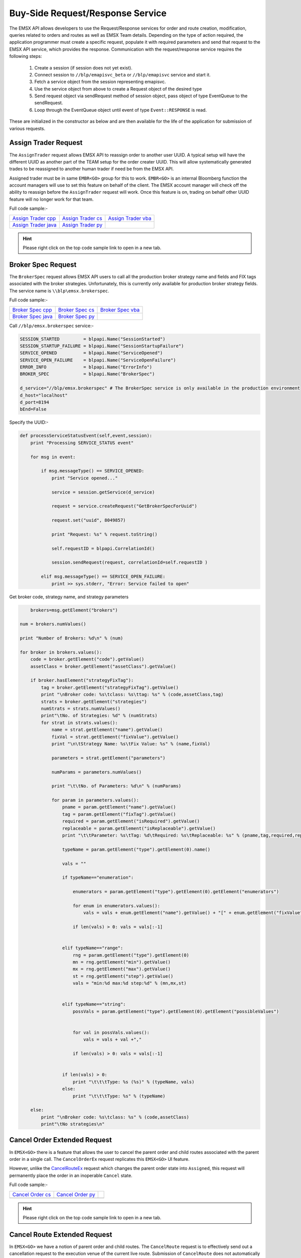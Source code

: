 #################################
Buy-Side Request/Response Service
#################################
The EMSX API allows developers to use the Request/Response services for order and route creation, modification, 
queries related to orders and routes as well as EMSX Team details. Depending on the type of action required, the 
application programmer must create a specific request, populate it with required parameters and send that request to 
the EMSX API service, which provides the response. Communication with the request/response service requires the 
following steps:

	#. Create a session (if session does not yet exist).

	#. Connect session to ``//blp/emapisvc_beta`` or ``//blp/emapisvc`` service and start it.
	
	#. Fetch a service object from the session representing emapisvc.
	
	#.  Use the service object from above to create a Request object of the desired type
	
	#. Send request object via sendRequest method of session object, pass object of type EventQueue to the sendRequest.
	
	#. Loop through the EventQueue object until event of type ``Event::RESPONSE`` is read.

These are initialized in the constructor as below and are then available for the life of the application for submission of various requests. 


Assign Trader Request
=====================
The ``AssignTrader`` request allows EMSX API to reassign order to another user UUID. A typical setup will have the different UUID as another part of the TEAM setup for the order creater UUID. This will allow systematically generated trades to be reassigned to another human trader if need be from the EMSX API.

Assigned trader must be in same ``EMBR<GO>`` group for this to work. ``EMBR<GO>`` is an internal Bloomberg function the account managers will use to set this feature on behalf of the client. The EMSX account manager will check off the ability to reassign before the ``AssignTrader`` request will work. Once this feature is on, trading on behalf other UUID feature will no longer work for that team.


Full code sample:-

====================== =================== ====================
`Assign Trader cpp`_   `Assign Trader cs`_ `Assign Trader vba`_	
---------------------- ------------------- --------------------
`Assign Trader java`_  `Assign Trader py`_
====================== =================== ====================

.. _Assign Trader cpp: https://github.com/tkim/emsx_api_repository/blob/master/EMSXFullSet_C%2B%2B/AssignTrader.cpp

.. _Assign Trader cs: https://github.com/tkim/emsx_api_repository/blob/master/EMSXFullSet_C%23/AssignTrader.cs

.. _Assign Trader java: https://github.com/tkim/emsx_api_repository/blob/master/EMSXFullSet_Java/AssignTrader.java

.. _Assign Trader py: https://github.com/tkim/emsx_api_repository/blob/master/EMSXFullSet_Python/AssignTrader.py

.. _Assign Trader vba: https://github.com/tkim/emsx_api_repository/blob/master/EMSXFullSet_VBA/AssignTrader.cls


.. hint:: 

	Please right click on the top code sample link to open in a new tab.


.. code-block:: python
   :linenos:          

    def processServiceStatusEvent(self,event,session):
        print "Processing SERVICE_STATUS event"
        
        for msg in event:
            
            if msg.messageType() == SERVICE_OPENED:
                print "Service opened..."

                service = session.getService(d_service)
    
                request = service.createRequest("AssignTrader")
                
                request.append("EMSX_SEQUENCE", 3744303)
                request.append("EMSX_SEQUENCE", 3744341)

                request.set("EMSX_ASSIGNEE_TRADER_UUID", 12109783)
            
                print "Request: %s" % request.toString()
                    
                self.requestID = blpapi.CorrelationId()
                
                session.sendRequest(request, correlationId=self.requestID )
                            
            elif msg.messageType() == SERVICE_OPEN_FAILURE:
                print >> sys.stderr, "Error: Service failed to open"        


Broker Spec Request
=====================
The ``BrokerSpec`` request allows EMSX API users to call all the production broker strategy name and fields and FIX tags 
associated with the broker strategies. Unfortunately, this is currently only available for production broker strategy 
fields. The service name is ``\\blp\emsx.brokerspec``.


Full code sample:-

==================== ================= ==================
`Broker Spec cpp`_   `Broker Spec cs`_ `Broker Spec vba`_ 
-------------------- ----------------- ------------------
`Broker Spec java`_  `Broker Spec py`_
==================== ================= ==================

.. _Broker Spec cpp: https://github.com/tkim/emsx_api_repository/blob/master/EMSXFullSet_C%2B%2B/BrokerSpec.cpp

.. _Broker Spec cs: https://github.com/tkim/emsx_api_repository/blob/master/EMSXFullSet_C%23/BrokerSpec.cs

.. _Broker Spec java: https://github.com/tkim/emsx_api_repository/blob/master/EMSXFullSet_Java/AssignTrader.java

.. _Broker Spec py: https://github.com/tkim/emsx_api_repository/blob/master/EMSXFullSet_Python/BrokerSpec.py

.. _Broker Spec vba: https://github.com/tkim/emsx_api_repository/blob/master/EMSXFullSet_VBA/BrokerSpec.cls


Call ``//blp/emsx.brokerspec`` service:-


.. code-block:: python
  
        
    SESSION_STARTED         = blpapi.Name("SessionStarted")
    SESSION_STARTUP_FAILURE = blpapi.Name("SessionStartupFailure")
    SERVICE_OPENED          = blpapi.Name("ServiceOpened")
    SERVICE_OPEN_FAILURE    = blpapi.Name("ServiceOpenFailure")
    ERROR_INFO              = blpapi.Name("ErrorInfo")
    BROKER_SPEC             = blpapi.Name("BrokerSpec")

    d_service="//blp/emsx.brokerspec" # The BrokerSpec service is only available in the production environment
    d_host="localhost"
    d_port=8194
    bEnd=False


Specify the UUID:-


.. code-block:: python

    
    def processServiceStatusEvent(self,event,session):
        print "Processing SERVICE_STATUS event"
        
        for msg in event:
            
            if msg.messageType() == SERVICE_OPENED:
                print "Service opened..."

                service = session.getService(d_service)
    
                request = service.createRequest("GetBrokerSpecForUuid")

                request.set("uuid", 8049857)

                print "Request: %s" % request.toString()
                    
                self.requestID = blpapi.CorrelationId()
                
                session.sendRequest(request, correlationId=self.requestID )
                            
            elif msg.messageType() == SERVICE_OPEN_FAILURE:
                print >> sys.stderr, "Error: Service failed to open"        


Get broker code, strategy name, and strategy parameters


.. code-block:: python

                        brokers=msg.getElement("brokers")
                    
                    num = brokers.numValues()
                    
                    print "Number of Brokers: %d\n" % (num)
                    
                    for broker in brokers.values():
                        code = broker.getElement("code").getValue()
                        assetClass = broker.getElement("assetClass").getValue()
                        
                        if broker.hasElement("strategyFixTag"):
                            tag = broker.getElement("strategyFixTag").getValue()
                            print "\nBroker code: %s\tclass: %s\ttag: %s" % (code,assetClass,tag)
                            strats = broker.getElement("strategies")
                            numStrats = strats.numValues()
                            print"\tNo. of Strategies: %d" % (numStrats)
                            for strat in strats.values():
                                name = strat.getElement("name").getValue()
                                fixVal = strat.getElement("fixValue").getValue()
                                print "\n\tStrategy Name: %s\tFix Value: %s" % (name,fixVal)
                                
                                parameters = strat.getElement("parameters")
                                
                                numParams = parameters.numValues()
                                
                                print "\t\tNo. of Parameters: %d\n" % (numParams)
                                
                                for param in parameters.values():
                                    pname = param.getElement("name").getValue()
                                    tag = param.getElement("fixTag").getValue()
                                    required = param.getElement("isRequired").getValue()
                                    replaceable = param.getElement("isReplaceable").getValue()
                                    print "\t\tParameter: %s\tTag: %d\tRequired: %s\tReplaceable: %s" % (pname,tag,required,replaceable)
                                    
                                    typeName = param.getElement("type").getElement(0).name()
                                    
                                    vals = ""
                                    
                                    if typeName=="enumeration":
                                        
                                        enumerators = param.getElement("type").getElement(0).getElement("enumerators")
                                        
                                        for enum in enumerators.values():
                                            vals = vals + enum.getElement("name").getValue() + "[" + enum.getElement("fixValue").getValue() + "],"

                                        if len(vals) > 0: vals = vals[:-1]
                                        
                                    
                                    elif typeName=="range":
                                        rng = param.getElement("type").getElement(0)
                                        mn = rng.getElement("min").getValue()
                                        mx = rng.getElement("max").getValue()
                                        st = rng.getElement("step").getValue()
                                        vals = "min:%d max:%d step:%d" % (mn,mx,st)
                                        
                                        
                                    elif typeName=="string":
                                        possVals = param.getElement("type").getElement(0).getElement("possibleValues")
                                        
                                        
                                        for val in possVals.values():
                                            vals = vals + val +","
                                            
                                        if len(vals) > 0: vals = vals[:-1]
                                        
                                    
                                    if len(vals) > 0:
                                        print "\t\t\tType: %s (%s)" % (typeName, vals)           
                                    else:
                                        print "\t\t\tType: %s" % (typeName)           

                        else:
                            print "\nBroker code: %s\tclass: %s" % (code,assetClass)
                            print"\tNo strategies\n"




Cancel Order Extended Request
=============================
In ``EMSX<GO>`` there is a feature that allows the user to cancel the parent order and child routes associated with the parent order in a single call. The ``CancelOrderEx`` request replicates this ``EMSX<GO>`` UI feature.

However, unlike the `CancelRouteEx`_ request which changes the parent order state into ``Assigned``, this request will permanently place the order in an inoperable  ``Cancel`` state. 

Full code sample:-

===================== =================== ===================
`Cancel Order cs`_    `Cancel Order py`_	
--------------------- ------------------- -------------------

===================== =================== ===================

.. _Cancel Order cs: https://github.com/tkim/emsx_api_repository/blob/master/EMSXFullSet_C%23/CancelOrder.cs

.. _Cancel Order py: https://github.com/tkim/emsx_api_repository/blob/master/EMSXFullSet_Python/CancelOrderEx.py

.. _CancelRouteEx: https://emsx-api-doc.readthedocs.io/en/latest/programmable/requestResponse.html#cancel-route-extended-request

.. hint:: 

	Please right click on the top code sample link to open in a new tab.


Cancel Route Extended Request
==============================
In ``EMSX<GO>`` we have a notion of parent order and child routes. The ``CancelRoute`` request is to effectively send out 
a cancellation request to the execution venue of the current live route. Submission of ``CancelRoute`` does not 
automatically cancel the outstanding route. This action needs to be acknowledged and performed by the execution venue 
of the route.


Full code sample:-

===================== =================== ===================
`Cancel Route cpp`_   `Cancel Route cs`_  `Cancel Route vba`_	
--------------------- ------------------- -------------------
`Cancel Route java`_  `Cancel Route py`_
===================== =================== ===================

.. _Cancel Route cpp: https://github.com/tkim/emsx_api_repository/blob/master/EMSXFullSet_C%2B%2B/CancelRoute.cpp

.. _Cancel Route cs: https://github.com/tkim/emsx_api_repository/blob/master/EMSXFullSet_C%23/CancelRoute.cs

.. _Cancel Route java: https://github.com/tkim/emsx_api_repository/blob/master/EMSXFullSet_Java/CancelRoute.java

.. _Cancel Route py: https://github.com/tkim/emsx_api_repository/blob/master/EMSXFullSet_Python/CancelRoute.py

.. _Cancel Route vba: https://github.com/tkim/emsx_api_repository/blob/master/EMSXFullSet_VBA/CancelRoute.cls


.. hint:: 

	Please right click on the top code sample link to open in a new tab.


.. code-block:: python
   :linenos:

    def processServiceStatusEvent(self,event,session):
        print "Processing SERVICE_STATUS event"
        
        for msg in event:
            
            if msg.messageType() == SERVICE_OPENED:
                print "Service opened..."

                service = session.getService(d_service)
    
                request = service.createRequest("CancelRoute")

                #request.set("EMSX_REQUEST_SEQ", 1)
                #request.set("EMSX_TRADER_UUID", 1234567)        # UUID of trader who owns the order

                routes = request.getElement("ROUTES")
    
                route = routes.appendElement()
                route.getElement("EMSX_SEQUENCE").setValue(3744354)
                route.getElement("EMSX_ROUTE_ID").setValue(1)
            
                print "Request: %s" % request.toString()
                    
                self.requestID = blpapi.CorrelationId()
                
                session.sendRequest(request, correlationId=self.requestID )
                            
            elif msg.messageType() == SERVICE_OPEN_FAILURE:
                print >> sys.stderr, "Error: Service failed to open"        
	                	 


Create Basket Request
=====================
Creating a basket requires the user to create a request from the service object of type ``CreateBasket`` and fill in the required fields before submitting the request.

The ``CreateBasket`` request creates a basket with the list of securities. This maintains a list or a basket from a portfolio perspective.

Currently, in EMSX API this is a two-step process.

The first step is for the user to use ``CreateOrder`` request to create the orders and capture the ``EMSX_SEQUENCE`` from the response message. 

The second step is to include the ``EMSX_SEQUENCE`` number inside an array to add the orders into a basket and use the ``EMSX_BASKET_NAME`` element in the ``CreateBasket`` request to specify the name of the basket. 


Full code sample:-

===================== =================== ====================
`Create Basket cpp`_  `Create Basket cs`_ `Create Basket vba`_   
--------------------- ------------------- --------------------
`Create Basket java`_ `Create Basket py`_
===================== =================== ====================


.. _Create Basket cpp: https://github.com/tkim/emsx_api_repository/blob/master/EMSXFullSet_C%2B%2B/CreateBasket.cpp

.. _Create Basket cs: https://github.com/tkim/emsx_api_repository/blob/master/EMSXFullSet_C%23/CreateBasket.cs

.. _Create Basket vba: https://github.com/tkim/emsx_api_repository/blob/master/EMSXFullSet_VBA/CreateBasket.cls

.. _Create Basket java: https://github.com/tkim/emsx_api_repository/blob/master/EMSXFullSet_Java/CreateBasket.java

.. _Create Basket py: https://github.com/tkim/emsx_api_repository/blob/master/EMSXFullSet_Python/CreateBasket.py


.. hint:: 

    Please right click on the top code sample link to open in a new tab.

.. code-block:: python
   :linenos:

     def processServiceStatusEvent(self,event,session):
        print("Processing SERVICE_STATUS event")
        
        for msg in event:
            
            if msg.messageType() == SERVICE_OPENED:
                print("Service opened...")

                service = session.getService(d_service)
    
                request = service.createRequest("CreateBasket")

                # define the basket name
                request.set("EMSX_BASKET_NAME", "TestBasket")

                # add any number of orders
                request.append("EMSX_SEQUENCE", 4313227)
                request.append("EMSX_SEQUENCE", 4313228)
                #request.append("EMSX_SEQUENCE", 4313184)

                print("Request: %s" % request.toString())
                    
                self.requestID = blpapi.CorrelationId()
                
                session.sendRequest(request, correlationId=self.requestID )
                    
            elif msg.messageType() == SERVICE_OPEN_FAILURE:
                print("Error: Service failed to open")
                     




Create Order Request
====================
Creating an order requires the user to create a request from the service object of type ``CreateOrder`` and fill in the required fields before submitting the request. 

If the handling instruction is for DMA access or any other non-standard handling instructions, EMSX API will not allow users to stage the order from the EMSX API unless the broker enables the broker code for EMSX API.  This is also true for custom Time in Force fields. Any non-standard TIF will also be restricted from staging unless the broker enables the broker code for EMSX API.


Full code sample:-

===================== =================== ===================
`Create Order cpp`_   `Create Order cs`_  `Create Order vba`_	
--------------------- ------------------- -------------------
`Create Order java`_  `Create Order py`_
===================== =================== ===================

.. _Create Order cpp: https://github.com/tkim/emsx_api_repository/blob/master/EMSXFullSet_C%2B%2B/CreateOrder.cpp

.. _Create Order cs: https://github.com/tkim/emsx_api_repository/blob/master/EMSXFullSet_C%23/CreateOrder.cs

.. _Create Order java: https://github.com/tkim/emsx_api_repository/blob/master/EMSXFullSet_Java/CreateOrder.java

.. _Create Order py: https://github.com/tkim/emsx_api_repository/blob/master/EMSXFullSet_Python/CreateOrder.py

.. _Create Order vba: https://github.com/tkim/emsx_api_repository/blob/master/EMSXFullSet_VBA/CreateOrder.cls


.. hint:: 

	Please right click on the top code sample link to open in a new tab.


.. code-block:: python
   :linenos:

	                
    def processServiceStatusEvent(self,event,session):
        print "Processing SERVICE_STATUS event"
        
        for msg in event:
            
            if msg.messageType() == SERVICE_OPENED:
                print "Service opened..."

                service = session.getService(d_service)
    
                request = service.createRequest("CreateOrder")

                # The fields below are mandatory
                request.set("EMSX_TICKER", "IBM US Equity")
                request.set("EMSX_AMOUNT", 1000)
                request.set("EMSX_ORDER_TYPE", "MKT")
                request.set("EMSX_TIF", "DAY")
                request.set("EMSX_HAND_INSTRUCTION", "ANY")
                request.set("EMSX_SIDE", "BUY")

                # The fields below are optional
                #request.set("EMSX_ACCOUNT","TestAccount")
                #request.set("EMSX_BASKET_NAME", "HedgingBasket")
                #request.set("EMSX_BROKER", "BMTB")
                #request.set("EMSX_CFD_FLAG", "1")
                #request.set("EMSX_CLEARING_ACCOUNT", "ClrAccName")
                #request.set("EMSX_CLEARING_FIRM", "FirmName")
                #request.set("EMSX_CUSTOM_NOTE1", "Note1")
                #request.set("EMSX_CUSTOM_NOTE2", "Note2")
                #request.set("EMSX_CUSTOM_NOTE3", "Note3")
                #request.set("EMSX_CUSTOM_NOTE4", "Note4")
                #request.set("EMSX_CUSTOM_NOTE5", "Note5")
                #request.set("EMSX_EXCHANGE_DESTINATION", "ExchDest")
                #request.set("EMSX_EXEC_INSTRUCTIONS", "AnyInst")
                #request.set("EMSX_GET_WARNINGS", "0")
                #request.set("EMSX_GTD_DATE", "20170105")
                #request.set("EMSX_INVESTOR_ID", "InvID")
                #request.set("EMSX_LIMIT_PRICE", 123.45)
                #request.set("EMSX_LOCATE_BROKER", "BMTB")
                #request.set("EMSX_LOCATE_ID", "SomeID")
                #request.set("EMSX_LOCATE_REQ", "Y")
                #request.set("EMSX_NOTES", "Some notes")
                #request.set("EMSX_ODD_LOT", "0")
                #request.set("EMSX_ORDER_ORIGIN", "")
                #request.set("EMSX_ORDER_REF_ID", "UniqueID")
                #request.set("EMSX_P_A", "P")
                #request.set("EMSX_RELEASE_TIME", 1259)
                #request.set("EMSX_REQUEST_SEQ", 1001)
                #request.set("EMSX_SETTLE_CURRENCY", "USD")
                #request.set("EMSX_SETTLE_DATE", 20170106)
                #request.set("EMSX_SETTLE_TYPE", "T+2")
                #request.set("EMSX_STOP_PRICE", 123.5)

                print "Request: %s" % request.toString()
                
            self.requestID = blpapi.CorrelationId()
            
            session.sendRequest(request, correlationId=self.requestID )
                        
        elif msg.messageType() == SERVICE_OPEN_FAILURE:
            print >> sys.stderr, "Error: Service failed to open" 


Create Order and Route Extended Request
=======================================
The ``CreateOrderAndRouteEx`` request can be used for both strategy and non-strategy broker destinations.  Creating 
an order and routing with strategy requires the user to create a request from the service object of type ``
CreateOrderAndRouteEx`` and fill in the required fields before submitting the request. 


.. note:: 

	The user will first need to use various ``Get___`` requests to obtain all the necessary information to use the broker strategies the user is enabled for, returned in response. Subsequently, the user can then request ``GetBrokerStrategiesWithAssetClass`` to get all the broker strategies user is enabled for that particular broker code and asset class. 

    Lastly, ``GetBrokerStrategyInfoWithAssetClass`` will get all the fields for the provided broker strategy in the particular order in which they need to be submitted in ``CreateOrderAndRouteEx`` and ``RouteEx`` requests.


Full code sample:-

======================================= ===================================== ======================================
`Create Order And Route Extended cpp`_  `Create Order And Route Extended cs`_ `Create Order And Route Extended vba`_	
--------------------------------------- ------------------------------------- --------------------------------------
`Create Order And Route Extended java`_ `Create Order And Route Extended py`_
======================================= ===================================== ======================================

.. _Create Order And Route Extended cpp: https://github.com/tkim/emsx_api_repository/blob/master/EMSXFullSet_C%2B%2B/CreateOrderAndRouteEx.cpp

.. _Create Order And Route Extended cs: https://github.com/tkim/emsx_api_repository/blob/master/EMSXFullSet_C%23/CreateOrderAndRouteEx.cs

.. _Create Order And Route Extended java: https://github.com/tkim/emsx_api_repository/blob/master/EMSXFullSet_Java/CreateOrderAndRouteEx.java

.. _Create Order And Route Extended py: https://github.com/tkim/emsx_api_repository/blob/master/EMSXFullSet_Python/CreateOrderAndRouteEx.py

.. _Create Order And Route Extended vba: https://github.com/tkim/emsx_api_repository/blob/master/EMSXFullSet_VBA/CreateOrderAndRouteEx.cls


.. hint:: 

	Please right click on the top code sample link to open in a new tab.


.. code-block:: python
   :linenos:                

	    def processServiceStatusEvent(self,event,session):
	        print "Processing SERVICE_STATUS event"
	        
	        for msg in event:
	            
	            if msg.messageType() == SERVICE_OPENED:
	                print "Service opened..."

	                service = session.getService(d_service)
	    
	                request = service.createRequest("CreateOrderAndRouteEx")

	                # The fields below are mandatory
	                request.set("EMSX_TICKER", "IBM US Equity")
	                request.set("EMSX_AMOUNT", 1000)
	                request.set("EMSX_ORDER_TYPE", "MKT")
	                request.set("EMSX_TIF", "DAY")
	                request.set("EMSX_HAND_INSTRUCTION", "ANY")
	                request.set("EMSX_SIDE", "BUY")
	                request.set("EMSX_BROKER", "BB")
	                
	                # The fields below are optional
	                #request.set("EMSX_ACCOUNT","TestAccount")       


Create Order And Route Manually Request
=======================================
The ``CreateOrderAndRouteManually`` request is generally used for phone orders where the placement is external to EMSX API. This request creates an order and notifies EMSX<GO> that this order is routed to the execution venue.


Full code sample:-

======================================= ===================================== ======================================
`Create Order And Route Manually cpp`_  `Create Order And Route Manually cs`_ `Create Order And Route Manually vba`_	
--------------------------------------- ------------------------------------- --------------------------------------
`Create Order And Route Manually java`_ `Create Order And Route Manually py`_
======================================= ===================================== ======================================


.. _Create Order And Route Manually cpp: https://github.com/tkim/emsx_api_repository/blob/master/EMSXFullSet_C%2B%2B/CreateOrderAndRouteManually.cpp

.. _Create Order And Route Manually cs: https://github.com/tkim/emsx_api_repository/blob/master/EMSXFullSet_C%23/CreateOrderAndRouteManually.cs

.. _Create Order And Route Manually java: https://github.com/tkim/emsx_api_repository/blob/master/EMSXFullSet_Java/CreateOrderAndRouteManually.java

.. _Create Order And Route Manually py: https://github.com/tkim/emsx_api_repository/blob/master/EMSXFullSet_Python/CreateOrderAndRouteManually.py

.. _Create Order And Route Manually vba: https://github.com/tkim/emsx_api_repository/blob/master/EMSXFullSet_VBA/CreateOrderAndRouteManually.cls


.. hint:: 

	Please right click on the top code sample link to open in a new tab.


.. code-block:: python
   :linenos: 

    def processServiceStatusEvent(self,event,session):
        print "Processing SERVICE_STATUS event"
        
        for msg in event:
            
            if msg.messageType() == SERVICE_OPENED:
                print "Service opened..."

                service = session.getService(d_service)
    
                request = service.createRequest("CreateOrderAndRouteManually")

                # The fields below are mandatory
                request.set("EMSX_TICKER", "IBM US Equity")
                request.set("EMSX_AMOUNT", 1000)
                request.set("EMSX_ORDER_TYPE", "MKT")
                request.set("EMSX_TIF", "DAY")
                request.set("EMSX_HAND_INSTRUCTION", "ANY")
                request.set("EMSX_SIDE", "BUY")
                request.set("EMSX_BROKER", "BB")
            
                # The fields below are optional
                #request.set("EMSX_ACCOUNT","TestAccount")
                #request.set("EMSX_CFD_FLAG", "1")
                #request.set("EMSX_CLEARING_ACCOUNT", "ClrAccName")
                #request.set("EMSX_CLEARING_FIRM", "FirmName")
                #request.set("EMSX_EXCHANGE_DESTINATION", "ExchDest")
                #request.set("EMSX_EXEC_INSTRUCTIONS", "AnyInst")
                #request.set("EMSX_GET_WARNINGS", "0")
                #request.set("EMSX_GTD_DATE", "20170105")
                #request.set("EMSX_INVESTOR_ID", "InvID")
                #request.set("EMSX_LIMIT_PRICE", 123.45)
                #request.set("EMSX_LOCATE_BROKER", "BMTB")
                #request.set("EMSX_LOCATE_ID", "SomeID")
                #request.set("EMSX_LOCATE_REQ", "Y")
                #request.set("EMSX_NOTES", "Some notes")
                #request.set("EMSX_ODD_LOT", "0")
                #request.set("EMSX_ORDER_ORIGIN", "")
                #request.set("EMSX_ORDER_REF_ID", "UniqueID")
                #request.set("EMSX_P_A", "P")
                #request.set("EMSX_RELEASE_TIME", 1259)
                #request.set("EMSX_REQUEST_SEQ", 1001)
                #request.set("EMSX_SETTLE_DATE", 20170106)
                #request.set("EMSX_STOP_PRICE", 123.5)

                print "Request: %s" % request.toString()
                    
                self.requestID = blpapi.CorrelationId()
                
                session.sendRequest(request, correlationId=self.requestID )
                            
            elif msg.messageType() == SERVICE_OPEN_FAILURE:
                print >> sys.stderr, "Error: Service failed to open"        


Delete Order Request
====================
The ``DeleteOrder`` request deletes an existing order in EMSX<GO>. This is not the same action as canceling the parent order. In fact, EMSX API does not expose Cancel Order status as in EMSX<GO>. 

The primary reason behind this is because the cancel rrder in EMSX<GO> really just puts an order in an inoperable state and doesn't really serve any meaningful function.


Full code sample:-

==================== =================== ===================
`Delete Order cpp`_  `Delete Order cs`_  `Delete Order vba`_	
-------------------- ------------------- -------------------
`Delete Order java`_ `Delete Order py`_
==================== =================== ===================


.. _Delete Order cpp: https://github.com/tkim/emsx_api_repository/blob/master/EMSXFullSet_C%2B%2B/DeleteOrder.cpp

.. _Delete Order cs: https://github.com/tkim/emsx_api_repository/blob/master/EMSXFullSet_C%23/DeleteOrder.cs

.. _Delete Order java: https://github.com/tkim/emsx_api_repository/blob/master/EMSXFullSet_Java/DeleteOrder.java

.. _Delete Order py: https://github.com/tkim/emsx_api_repository/blob/master/EMSXFullSet_Python/DeleteOrder.py

.. _Delete Order vba: https://github.com/tkim/emsx_api_repository/blob/master/EMSXFullSet_VBA/DeleteOrder.cls


.. hint:: 

	Please right click on the top code sample link to open in a new tab.


.. code-block:: python	                
   :linenos:


    def processServiceStatusEvent(self,event,session):
        print "Processing SERVICE_STATUS event"
        
        for msg in event:
            
            if msg.messageType() == SERVICE_OPENED:
                print "Service opened..."

                service = session.getService(d_service)
    
                request = service.createRequest("DeleteOrder")

                #request.set("EMSX_REQUEST_SEQ", 1)
                
                request.getElement("EMSX_SEQUENCE").appendValue(3744363)
                request.getElement("EMSX_SEQUENCE").appendValue(3744364)

            
                print "Request: %s" % request.toString()
                    
                self.requestID = blpapi.CorrelationId()
                
                session.sendRequest(request, correlationId=self.requestID )
                            
            elif msg.messageType() == SERVICE_OPEN_FAILURE:
                print >> sys.stderr, "Error: Service failed to open"        
                  

Get All Field Metadata Request
==============================
The ``GetAllFiedlMetaData`` request provides all field metadata in a response message.


Full code sample:-

=============================== ============================= ==============================
`Get All Field Meta Data cpp`_ 	`Get All Field Meta Data cs`_ `Get All Field Meta Data vba`_	
------------------------------- ----------------------------- ------------------------------
`Get All Field Meta Data java`_ `Get All Field Meta Data py`_
=============================== ============================= ==============================

.. _Get All Field Meta Data cpp: https://github.com/tkim/emsx_api_repository/blob/master/EMSXFullSet_C%2B%2B/GetAllFieldMetaData.cpp

.. _Get All Field Meta Data cs: https://github.com/tkim/emsx_api_repository/blob/master/EMSXFullSet_C%23/GetAllFieldMetaData.cs

.. _Get All Field Meta Data java: https://github.com/tkim/emsx_api_repository/blob/master/EMSXFullSet_Java/GetAllFieldMetaData.java

.. _Get All Field Meta Data py: https://github.com/tkim/emsx_api_repository/blob/master/EMSXFullSet_Python/GetAllFieldMetaData.py

.. _Get All Field Meta Data vba: https://github.com/tkim/emsx_api_repository/blob/master/EMSXFullSet_VBA/GetAllFieldMetaData.cls


.. hint:: 

	Please right click on the top code sample link to open in a new tab.


.. code-block:: python


    def processServiceStatusEvent(self,event,session):
        print "Processing SERVICE_STATUS event"
        
        for msg in event:
            
            if msg.messageType() == SERVICE_OPENED:
                print "Service opened..."

                service = session.getService(d_service)
    
                request = service.createRequest("GetAllFieldMetaData")

                #request.set("EMSX_REQUEST_SEQ", 1)
            
                print "Request: %s" % request.toString()
                    
                self.requestID = blpapi.CorrelationId()
                
                session.sendRequest(request, correlationId=self.requestID )
                            
            elif msg.messageType() == SERVICE_OPEN_FAILURE:
                print >> sys.stderr, "Error: Service failed to open"        


Process response messages:-


.. code-block:: python


    def processResponseEvent(self, event):
        print "Processing RESPONSE event"
        
        for msg in event:
            
            print "MESSAGE: %s" % msg.toString()
            print "CORRELATION ID: %d" % msg.correlationIds()[0].value()


            if msg.correlationIds()[0].value() == self.requestID.value():
                print "MESSAGE TYPE: %s" % msg.messageType()
                
                if msg.messageType() == ERROR_INFO:
                    errorCode = msg.getElementAsInteger("ERROR_CODE")
                    errorMessage = msg.getElementAsString("ERROR_MESSAGE")
                    print "ERROR CODE: %d\tERROR MESSAGE: %s" % (errorCode,errorMessage)
                elif msg.messageType() == GET_ALL_FIELD_METADATA:

                    md = msg.getElement("MetaData")
                    
                    for e in md.values():
                        
                        emsx_field_name = e.getElementAsString("EMSX_FIELD_NAME")
                        emsx_disp_name = e.getElementAsString("EMSX_DISP_NAME")
                        emsx_type = e.getElementAsString("EMSX_TYPE")
                        emsx_level = e.getElementAsInteger("EMSX_LEVEL")
                        emsx_len = e.getElementAsInteger("EMSX_LEN")
                        
                        print "MetaData: %s,%s,%s,%d,%d" % (emsx_field_name, emsx_disp_name, emsx_type, emsx_level, emsx_len)

                global bEnd
                bEnd = True
                
    def processMiscEvents(self, event):
        
        print "Processing " + event.eventType() + " event"
        
        for msg in event:

            print "MESSAGE: %s" % (msg.tostring())


Get Broker Strategies with Asset Class Request
==============================================
The ``GetBrokerStrategiesWithAssetClass`` request provides all broker strategy fields with asset class data in a response message.


Full code sample:-

============================================== ============================================= =============================================
`Get Broker Strategies With Asset Class cpp`_ 	`Get Broker Strategies With Asset Class cs`_ `Get Broker Strategies With Asset Class vba`_	
---------------------------------------------- --------------------------------------------- ---------------------------------------------
`Get Broker Strategies With Asset Class java`_ 	`Get Broker Strategies With Asset Class py`_
============================================== ============================================= =============================================

.. _Get Broker Strategies With Asset Class cpp: https://github.com/tkim/emsx_api_repository/blob/master/EMSXFullSet_C%2B%2B/GetBrokerStrategiesWithAssetClass.cpp

.. _Get Broker Strategies With Asset Class cs: https://github.com/tkim/emsx_api_repository/blob/master/EMSXFullSet_C%23/GetBrokerStrategiesWithAssetClass.cs

.. _Get Broker Strategies With Asset Class java: https://github.com/tkim/emsx_api_repository/blob/master/EMSXFullSet_Java/GetBrokerStrategiesWithAssetClass.java

.. _Get Broker Strategies With Asset Class py: https://github.com/tkim/emsx_api_repository/blob/master/EMSXFullSet_Python/GetBrokerStrategiesWithAssetClass.py

.. _Get Broker Strategies With Asset Class vba: https://github.com/tkim/emsx_api_repository/blob/master/EMSXFullSet_VBA/GetBrokerStrategiesWithAssetClass.cls


.. hint:: 

	Please right click on the top code sample link to open in a new tab.


.. code-block:: python
   :linenos:

    def processServiceStatusEvent(self,event,session):
        print "Processing SERVICE_STATUS event"
        
        for msg in event:
            
            if msg.messageType() == SERVICE_OPENED:
                print "Service opened..."

                service = session.getService(d_service)
    
                request = service.createRequest("GetBrokerStrategiesWithAssetClass")

                #request.set("EMSX_REQUEST_SEQ", 1)
                
                request.set("EMSX_ASSET_CLASS","EQTY")  # one of EQTY, OPT, FUT or MULTILEG_OPT
                request.set("EMSX_BROKER","BMTB")
            
                print "Request: %s" % request.toString()
                    
                self.requestID = blpapi.CorrelationId()
                
                session.sendRequest(request, correlationId=self.requestID )
                            
            elif msg.messageType() == SERVICE_OPEN_FAILURE:
                print >> sys.stderr, "Error: Service failed to open"        



Get Broker Strategy Info with Asset Class Request
=================================================
The ``GetBrokerStrategyInfoWithAssetClass`` request provides all broker strategy information fields with asset classdata in a response message.


Full code sample:-

================================================= ================================================ ================================================
`Get Broker Strategy Info With Asset Class cpp`_  `Get Broker Strategy Info With Asset Class cs`_  `Get Broker Strategy Info With Asset Class vba`_	
------------------------------------------------- ------------------------------------------------ ------------------------------------------------
`Get Broker Strategy Info With Asset Class java`_ `Get Broker Strategy Info With Asset Class py`_
================================================= ================================================ ================================================

.. _Get Broker Strategy Info With Asset Class cpp: https://github.com/tkim/emsx_api_repository/blob/master/EMSXFullSet_C%2B%2B/GetBrokerStrategyInfoWithAssetClass.cpp

.. _Get Broker Strategy Info With Asset Class cs: https://github.com/tkim/emsx_api_repository/blob/master/EMSXFullSet_C%23/GetBrokerStrategyInfoWithAssetClass.cs

.. _Get Broker Strategy Info With Asset Class java: https://github.com/tkim/emsx_api_repository/blob/master/EMSXFullSet_Java/GetBrokerStrategyInfoWithAssetClass.java

.. _Get Broker Strategy Info With Asset Class py: https://github.com/tkim/emsx_api_repository/blob/master/EMSXFullSet_Python/GetBrokerStrategyInfoWithAssetClass.py

.. _Get Broker Strategy Info With Asset Class vba: https://github.com/tkim/emsx_api_repository/blob/master/EMSXFullSet_VBA/GetBrokerStrategyInfoWithAssetClass.cls


.. hint:: 

	Please right click on the top code sample link to open in a new tab.


.. code-block:: python
   :linenos:

    def processServiceStatusEvent(self,event,session):
        print "Processing SERVICE_STATUS event"
        
        for msg in event:
            
            if msg.messageType() == SERVICE_OPENED:
                print "Service opened..."

                service = session.getService(d_service)
    
                request = service.createRequest("GetBrokerStrategyInfoWithAssetClass")

                request.set("EMSX_REQUEST_SEQ", 1)
                
                request.set("EMSX_ASSET_CLASS","EQTY")  # one of EQTY, OPT, FUT or MULTILEG_OPT
                request.set("EMSX_BROKER","BMTB")
                request.set("EMSX_STRATEGY","VWAP")
                    
                print "Request: %s" % request.toString()
                    
                self.requestID = blpapi.CorrelationId()
                
                session.sendRequest(request, correlationId=self.requestID )
                            
            elif msg.messageType() == SERVICE_OPEN_FAILURE:
                print >> sys.stderr, "Error: Service failed to open"        	    


Get Brokers with Asset Class Request
====================================
The ``GetBrokersWithAssetClass`` request provides all broker information with asset class data in a response message.


Full code sample:-

==================================== ==================================== ===================================
`Get Brokers With Asset Class cpp`_  `Get Brokers With Asset Class cs`_   `Get Brokers With Asset Class vba`_	
------------------------------------ ------------------------------------ -----------------------------------
`Get Brokers With Asset Class java`_ `Get Brokers With Asset Class py`_
==================================== ==================================== ===================================

.. _Get Brokers With Asset Class cpp: https://github.com/tkim/emsx_api_repository/blob/master/EMSXFullSet_C%2B%2B/GetBrokersWithAssetClass.cpp

.. _Get Brokers With Asset Class cs: https://github.com/tkim/emsx_api_repository/blob/master/EMSXFullSet_C%23/GetBrokersWithAssetClass.cs

.. _Get Brokers With Asset Class java: https://github.com/tkim/emsx_api_repository/blob/master/EMSXFullSet_Java/GetBrokersWithAssetClass.java

.. _Get Brokers With Asset Class py: https://github.com/tkim/emsx_api_repository/blob/master/EMSXFullSet_Python/GetBrokersWithAssetClass.py

.. _Get Brokers With Asset Class vba: https://github.com/tkim/emsx_api_repository/blob/master/EMSXFullSet_VBA/GetBrokersWithAssetClass.cls


.. hint:: 

	Please right click on the top code sample link to open in a new tab.


.. code-block:: python
   :linenos:                

    def processServiceStatusEvent(self,event,session):
        print "Processing SERVICE_STATUS event"
        
        for msg in event:
            
            if msg.messageType() == SERVICE_OPENED:
                print "Service opened..."

                service = session.getService(d_service)
                
                request = service.createRequest("GetBrokersWithAssetClass")

                #request.set("EMSX_REQUEST_SEQ", 1)
                
                request.set("EMSX_ASSET_CLASS","EQTY")  # one of EQTY, OPT, FUT or MULTILEG_OPT
                    
                print "Request: %s" % request.toString()
                    
                self.requestID = blpapi.CorrelationId()
                
                session.sendRequest(request, correlationId=self.requestID )
                            
            elif msg.messageType() == SERVICE_OPEN_FAILURE:
	                print >> sys.stderr, "Error: Service failed to open"        
	                

Get Field Metadata Request
===========================
The ``GetFieldMetaData`` request provides all field metadata in a response message.


Full code sample:-

=========================== ========================== ==========================
`Get Field Meta Data cpp`_  `Get Field Meta Data cs`_  `Get Field Meta Data vba`_	
--------------------------- -------------------------- --------------------------
`Get Field Meta Data java`_ `Get Field Meta Data py`_
=========================== ========================== ==========================

.. _Get Field Meta Data cpp: https://github.com/tkim/emsx_api_repository/blob/master/EMSXFullSet_C%2B%2B/GetFieldMetaData.cpp

.. _Get Field Meta Data cs: https://github.com/tkim/emsx_api_repository/blob/master/EMSXFullSet_C%23/GetFieldMetaData.cs

.. _Get Field Meta Data java: https://github.com/tkim/emsx_api_repository/blob/master/EMSXFullSet_Java/GetFieldMetaData.java

.. _Get Field Meta Data py: https://github.com/tkim/emsx_api_repository/blob/master/EMSXFullSet_Python/GetFieldMetaData.py

.. _Get Field Meta Data vba: https://github.com/tkim/emsx_api_repository/blob/master/EMSXFullSet_VBA/GetFieldMetaData.cls


.. hint:: 

	Please right click on the top code sample link to open in a new tab.


.. code-block:: python
   :linenos:

    def processServiceStatusEvent(self,event,session):
        print "Processing SERVICE_STATUS event"
        
        for msg in event:
            
            if msg.messageType() == SERVICE_OPENED:
                print "Service opened..."

                service = session.getService(d_service)
    
                request = service.createRequest("GetFieldMetaData")

                #request.set("EMSX_REQUEST_SEQ", 1)
                
                request.getElement("EMSX_FIELD_NAMES").appendValue("EMSX_TICKER")
                request.getElement("EMSX_FIELD_NAMES").appendValue("EMSX_P_A")

                print "Request: %s" % request.toString()
                    
                self.requestID = blpapi.CorrelationId()
                
                session.sendRequest(request, correlationId=self.requestID )
                            
            elif msg.messageType() == SERVICE_OPEN_FAILURE:
                print >> sys.stderr, "Error: Service failed to open"        


Get Teams Request
=================
The ``GetTeams`` request provides all the team details in a response message.


Full code sample:-

================= ================= =================
`Get Teams cpp`_  `Get Teams cs`_ 	`Get Teams vba`_
----------------- ----------------- -----------------
`Get Teams java`_ `Get Teams py`_
================= ================= =================

.. _Get Teams cpp: https://github.com/tkim/emsx_api_repository/blob/master/EMSXFullSet_C%2B%2B/GetTeams.cpp

.. _Get Teams cs: https://github.com/tkim/emsx_api_repository/blob/master/EMSXFullSet_C%23/GetTeams.cs

.. _Get Teams java: https://github.com/tkim/emsx_api_repository/blob/master/EMSXFullSet_Java/GetTeams.java

.. _Get Teams py: https://github.com/tkim/emsx_api_repository/blob/master/EMSXFullSet_Python/GetTeams.py

.. _Get Teams vba: https://github.com/tkim/emsx_api_repository/blob/master/EMSXFullSet_VBA/GetTeams.cls


.. hint:: 

	Please right click on the top code sample link to open in a new tab.


.. code-block:: python
   :linenos:

    def processServiceStatusEvent(self,event,session):
        print "Processing SERVICE_STATUS event"
        
        for msg in event:
            
            if msg.messageType() == SERVICE_OPENED:
                print "Service opened..."

                service = session.getService(d_service)
    
                request = service.createRequest("GetTeams")

                #request.set("EMSX_REQUEST_SEQ", 1)
                
                print "Request: %s" % request.toString()
                    
                self.requestID = blpapi.CorrelationId()
                
                session.sendRequest(request, correlationId=self.requestID )
                            
            elif msg.messageType() == SERVICE_OPEN_FAILURE:
                print >> sys.stderr, "Error: Service failed to open"        
	    

Get Trade Desks Request
=======================
The ``GetTradeDesks`` is AIM specific request and provides all the trade desk details in a response message.


Full code sample:-

===================== =================
`Get Trade Desks cs`_ 	
--------------------- -----------------
`Get Trade Desks py`_
===================== =================


.. _Get Trade Desks cs: https://github.com/tkim/emsx_api_repository/blob/master/EMSXFullSet_C%23/GetTradeDesks.cs

.. _Get Trade Desks py: https://github.com/tkim/emsx_api_repository/blob/master/EMSXFullSet_Python/GetTradeDesks.py


.. hint:: 

	Please right click on the top code sample link to open in a new tab.


.. code-block:: python
   :linenos:

    def processServiceStatusEvent(self,event,session):
        print "Processing SERVICE_STATUS event"
        
        for msg in event:
            
            if msg.messageType() == SERVICE_OPENED:
                print "Service opened..."

                service = session.getService(d_service)
    
                request = service.createRequest("GetTradeDesks")

                #request.set("EMSX_REQUEST_SEQ", 1)
                
                print "Request: %s" % request.toString()
                    
                self.requestID = blpapi.CorrelationId()
                
                session.sendRequest(request, correlationId=self.requestID )
                            
            elif msg.messageType() == SERVICE_OPEN_FAILURE:
                print >> sys.stderr, "Error: Service failed to open"   


Get Traders Request
===================

The ``GetTraders`` is AIM specific request and provides all the traders details in a response message.


Full code sample:-

================= =================
`Get Traders cs`_ 	
----------------- -----------------
`Get Traders py`_
================= =================


.. _Get Traders cs: https://github.com/tkim/emsx_api_repository/blob/master/EMSXFullSet_C%23/GetTraders.cs

.. _Get Traders py: https://github.com/tkim/emsx_api_repository/blob/master/EMSXFullSet_Python/GetTraders.py



.. hint:: 

	Please right click on the top code sample link to open in a new tab.


.. code-block:: python
   :linenos:

    def processServiceStatusEvent(self,event,session):
        print "Processing SERVICE_STATUS event"
        
        for msg in event:
            
            if msg.messageType() == SERVICE_OPENED:
                print "Service opened..."

                service = session.getService(d_service)
    
                request = service.createRequest("GetTraders")

                #request.set("EMSX_REQUEST_SEQ", 1)
                
                print "Request: %s" % request.toString()
                    
                self.requestID = blpapi.CorrelationId()
                
                session.sendRequest(request, correlationId=self.requestID )
                            
            elif msg.messageType() == SERVICE_OPEN_FAILURE:
                print >> sys.stderr, "Error: Service failed to open"   


Group Route Extended Request
============================
The ``GroupRouteEx`` request submits an entire list as a single route to a basket/program broker strategy destination.

This request should only be used if the intention is to submit an entire list or basket of securities to a single broker strategy destination. This should not be confused with maintaining a list or a basket from a portfolio perspective.

Currently, this is a three-step process in EMSX API.  

The first step is for the user will need to use ``CreateOrder`` request to create the order. Once the orders are created, the user will use ``CreateBasket`` request to create the basket or list of orders and use ``EMSX_BASKET_NAME`` element to specify the basket name. 

The next step is to submit the list using ``GroupRouteEx`` request and include the ``EMSX_SEQUENCE`` number inside the array. 


.. important::

    Please remember that the application does need to wait for confirmation of the basket creation to trigger the the ``GroupRouteEx`` request. The ``GroupRouteEx`` request is NOT independent of the basket creation for routing (placements).


Full code sample:-

============================ =========================== ===========================
`Group Route Extended cpp`_  `Group Route Extended cs`_  `Group Route Extended vba`_	
---------------------------- --------------------------- ---------------------------
`Group Route Extended java`_ `Group Route Extended py`_
============================ =========================== ===========================

.. _Group Route Extended cpp: https://github.com/tkim/emsx_api_repository/blob/master/EMSXFullSet_C%2B%2B/GroupRouteEx.cpp

.. _Group Route Extended cs: https://github.com/tkim/emsx_api_repository/blob/master/EMSXFullSet_C%23/GroupRouteEx.cs

.. _Group Route Extended java: https://github.com/tkim/emsx_api_repository/blob/master/EMSXFullSet_Java/GroupRouteEx.java

.. _Group Route Extended py: https://github.com/tkim/emsx_api_repository/blob/master/EMSXFullSet_Python/GroupRouteEx.py

.. _Group Route Extended vba: https://github.com/tkim/emsx_api_repository/blob/master/EMSXFullSet_VBA/GroupRoute.cls


.. hint:: 

	Please right click on the top code sample link to open in a new tab.


.. code-block:: python
   :linenos:

	    def processServiceStatusEvent(self,event,session):
	        print "Processing SERVICE_STATUS event"
	        
	        for msg in event:
	            
	            if msg.messageType() == SERVICE_OPENED:
	                print "Service opened..."

	                service = session.getService(d_service)
	    
	                request = service.createRequest("GroupRouteEx")

	                # Multiple order numbers can be added
	                request.append("EMSX_SEQUENCE", 3745211) 
	                request.append("EMSX_SEQUENCE", 3745212) 
	                request.append("EMSX_SEQUENCE", 3745213) 

	                # The fields below are mandatory
	                request.set("EMSX_AMOUNT_PERCENT", 100)  # Note the amount here is %age of order amount
	                request.set("EMSX_BROKER", "BMTB");
	                
	                # For GroupRoute, the below values need to be added, but are taken 
	                # from the original order when the route is created.
	                request.set("EMSX_HAND_INSTRUCTION", "ANY")
	                request.set("EMSX_ORDER_TYPE", "MKT")
	                request.set("EMSX_TICKER", "IBM US Equity")
	                request.set("EMSX_TIF", "DAY")
	            
	                # The fields below are optional
	                #request.set("EMSX_ACCOUNT","TestAccount")
	                #request.set("EMSX_BOOKNAME","BookName")
	                #request.set("EMSX_CFD_FLAG", "1")
	                #request.set("EMSX_CLEARING_ACCOUNT", "ClrAccName")
	                #request.set("EMSX_CLEARING_FIRM", "FirmName")
	                #request.set("EMSX_EXEC_INSTRUCTIONS", "AnyInst")
	                #request.set("EMSX_GET_WARNINGS", "0")
	                #request.set("EMSX_GTD_DATE", "20170105")
	                #request.set("EMSX_LIMIT_PRICE", 123.45)
	                #request.set("EMSX_LOCATE_BROKER", "BMTB")
	                #request.set("EMSX_LOCATE_ID", "SomeID")
	                #request.set("EMSX_LOCATE_REQ", "Y")
	                #request.set("EMSX_NOTES", "Some notes")
	                #request.set("EMSX_ODD_LOT", "0")
	                #request.set("EMSX_P_A", "P")
	                #request.set("EMSX_RELEASE_TIME", 1259)
	                #request.set("EMSX_REQUEST_SEQ", 1001)
	                #request.set("EMSX_STOP_PRICE", 123.5)
	                #request.set("EMSX_TRADER_UUID", 1234567)
	                
	                # Set the Request Type if this is for multi-leg orders
	                # only valid for options
	                '''
	                requestType = request.getElement("EMSX_REQUEST_TYPE") 
	                requestType.setChoice("Multileg")
	                multileg = requestType.getElement("Multileg")
	                multileg.setElement("EMSX_AMOUNT",10)
	                multileg.getElement("EMSX_ML_RATIO").appendValue(2)
	                multileg.getElement("EMSX_ML_RATIO").appendValue(3)
	                '''
	                
	                # Add the Route Ref ID values
	                routeRefIDPairs = request.getElement("EMSX_ROUTE_REF_ID_PAIRS")
	                route1 = routeRefIDPairs.appendElement()
	                route1.setElement("EMSX_ROUTE_REF_ID","MyRouteRef1")
	                route1.setElement("EMSX_SEQUENCE",3745211)
	                
	                route2 = routeRefIDPairs.appendElement();
	                route2.setElement("EMSX_ROUTE_REF_ID","MyRouteRef2")
	                route2.setElement("EMSX_SEQUENCE",3745212)
	                
	                route3 = routeRefIDPairs.appendElement()
	                route3.setElement("EMSX_ROUTE_REF_ID","MyRouteRef3")
	                route3.setElement("EMSX_SEQUENCE",3745213)
	                
	                # Below we establish the strategy details. Strategy details
	                # are common across all orders in a GroupRoute operation.
	                
	                strategy = request.getElement("EMSX_STRATEGY_PARAMS")
	                strategy.setElement("EMSX_STRATEGY_NAME", "VWAP")
	                
	                indicator = strategy.getElement("EMSX_STRATEGY_FIELD_INDICATORS")
	                data = strategy.getElement("EMSX_STRATEGY_FIELDS")
	                
	                # Strategy parameters must be appended in the correct order. See the output 
	                # of GetBrokerStrategyInfo request for the order. The indicator value is 0 for 
	                # a field that carries a value, and 1 where the field should be ignored
	                
	                data.appendElement().setElement("EMSX_FIELD_DATA", "09:30:00")  # StartTime
	                indicator.appendElement().setElement("EMSX_FIELD_INDICATOR", 0)

	                data.appendElement().setElement("EMSX_FIELD_DATA", "10:30:00")  # EndTime
	                indicator.appendElement().setElement("EMSX_FIELD_INDICATOR", 0)

	                data.appendElement().setElement("EMSX_FIELD_DATA", "")          # Max%Volume
	                indicator.appendElement().setElement("EMSX_FIELD_INDICATOR", 1)

	                data.appendElement().setElement("EMSX_FIELD_DATA", "")          # %AMSession
	                indicator.appendElement().setElement("EMSX_FIELD_INDICATOR", 1)

	                data.appendElement().setElement("EMSX_FIELD_DATA", "")          # OPG
	                indicator.appendElement().setElement("EMSX_FIELD_INDICATOR", 1)

	                data.appendElement().setElement("EMSX_FIELD_DATA", "")          # MOC
	                indicator.appendElement().setElement("EMSX_FIELD_INDICATOR", 1)

	                data.appendElement().setElement("EMSX_FIELD_DATA", "")          # CompletePX
	                indicator.appendElement().setElement("EMSX_FIELD_INDICATOR", 1)
	                   
	                data.appendElement().setElement("EMSX_FIELD_DATA", "")          # TriggerPX
	                indicator.appendElement().setElement("EMSX_FIELD_INDICATOR", 1)

	                data.appendElement().setElement("EMSX_FIELD_DATA", "")          # DarkComplete
	                indicator.appendElement().setElement("EMSX_FIELD_INDICATOR", 1)

	                data.appendElement().setElement("EMSX_FIELD_DATA", "")          # DarkCompPX
	                indicator.appendElement().setElement("EMSX_FIELD_INDICATOR", 1)

	                data.appendElement().setElement("EMSX_FIELD_DATA", "")          # RefIndex
	                indicator.appendElement().setElement("EMSX_FIELD_INDICATOR", 1)

	                data.appendElement().setElement("EMSX_FIELD_DATA", "")          # Discretion
	                indicator.appendElement().setElement("EMSX_FIELD_INDICATOR", 1)

	                print "Request: %s" % request.toString()
	                    
	                self.requestID = blpapi.CorrelationId()
	                
	                session.sendRequest(request, correlationId=self.requestID )
	                            
	            elif msg.messageType() == SERVICE_OPEN_FAILURE:
	                print >> sys.stderr, "Error: Service failed to open"        


Group Route Extended Request - Multi-Leg Options
================================================
The multi-leg options can be traded using ``GroupRouteEx`` request. The first step is to create the 
options and if need be equities leg using ``CreateOrder`` request. Once this is completed, create a 
request object for ``GroupRouteEx`` and submit it to the session with all the fields necessary for the 
multi-leg options routing.

The overall workflow for multi-leg options is similar to how you create and submit a basket or a list in 
EMSX.

The ``CreateOrder`` request will essentially stage the multi-leg options orders into EMSX.  
(e.g. B/O on AAPL US 11/20/15 C121 Equity and B/O on AAPL US 11/20/15 P119 Equity. )

The multi-leg request is an array and similar to submitting a basket order, it is important to make sure 
the ``EMSX_SEQUENCE`` matches in the ``GroupRouteEx`` with the orders created using ``CreateOrder`` 
request. For the subscription services, there will initially be eight elements to subscribe at the Route 
level subscription.  They are ``EMSX_ML_ID``, ``EMSX_ML_LEG_QUANTITY``, ``EMSX_ML_NUM_LEGS``, ``EMSX_ML_PERCENT_FILLED``, ``EMSX_ML_RATIO``, ``EMSX_ML_REMAIN_BALANCE``, ``EMSX_ML_STRATEGY``, and ``EMSX_ML_TOTAL_QUANTITY``.

Please set the ``EMSX_REQEST_TYPE`` as ``Multileg`` to submit the multi-leg options using GroupRouteEx request.

.. note::

    The Debit and Credit is indicated by the  net price. Credit is indicated by using the negative sign 
    in the net price where the Debit is indicated by the positive net price. 
    
    The net price can be specified using the ``EMSX_LIMIT_PRICE`` element for the multi-leg options orders.

    ``Debit`` = positive for the net price
    
    ``Credit`` = negative for the net price


Group Route Extended Request - Route As Spread
==============================================
As of 15th of May, 2017 there also will be an ability to use GroupRouteEx to route two non-ticker as spread ticker in 
EMSX. 

The underlying concept remains the same and the only difference is to use ``EMSX_REQUEST_TYPE`` as a ``spread`` instead 
of ``Multileg`` and for ``EMSX_TICKER`` use one of the two tickers that makes the spread ticker. The ``EMSX_SEQUENCE`` 
inside the array to submit the list remains the same for using ``GroupRouteEx`` to route as a spread.


.. note::

    The ``EMSX_AMOUNT_PERCENT`` element for this request is used strictly for the amount in shares. 

    e.g. ``EMSX_AMOUNT_PERCENT``, 100 means it'll send 100 shares from each ticker.



Full code sample:-

`Route As Spread py`_   


.. _Route As Spread py: https://github.com/tkim/emsx_api_repository/blob/master/EMSXFullSet_Python/RouteAsSpread.py


.. hint:: 

    Please right click on the top code sample link to open in a new tab.


.. code-block:: python
   :linenos:

    def routeSpread(self, session):
        
        request = self.service.createRequest("GroupRouteEx")

        request.append("EMSX_SEQUENCE", self.buySeqNo) 
        request.append("EMSX_SEQUENCE", self.sellSeqNo) 
        request.set("EMSX_AMOUNT_PERCENT", 100)
        request.set("EMSX_BROKER", "ETI");
        request.set("EMSX_HAND_INSTRUCTION", "ANY")
        request.set("EMSX_ORDER_TYPE", "MKT")
        request.set("EMSX_TIF", "DAY")
        request.set("EMSX_TICKER","CLN7 Comdty")
        request.set("EMSX_RELEASE_TIME",-1)
        requestType = request.getElement("EMSX_REQUEST_TYPE") 
        requestType.setChoice("Spread")
    
        print "Request: %s" % request.toString()
            
        self.requestID = blpapi.CorrelationId()
        
        session.sendRequest(request, correlationId=self.requestID )


Manaul Fill Request
===================
The ``ManualFill`` request can be used on the sell-side EMSX<GO> settings to create fills and notifies 
EMSX<GO>.


Full code sample:-

==================== =================== ================== 
`Manual Fill cpp`_   `Manual Fill cs`_   `Manual Fill vba`_
-------------------- ------------------- ------------------
`Manual Fill java`_  `Manual Fill py`_
==================== =================== ==================

.. _Manual Fill cpp: https://github.com/tkim/emsx_api_repository/blob/master/EMSXFullSet_C%2B%2B/ManualFill.cpp

.. _Manual Fill cs: https://github.com/tkim/emsx_api_repository/blob/master/EMSXFullSet_C%23/ManualFill.cs

.. _Manual Fill java: https://github.com/tkim/emsx_api_repository/blob/master/EMSXFullSet_Java/ManualFill.java

.. _Manual Fill py: https://github.com/tkim/emsx_api_repository/blob/master/EMSXFullSet_Python/ManualFill.py
    
.. _Manual Fill vba: https://github.com/tkim/emsx_api_repository/blob/master/EMSXFullSet_VBA/ManualFill.cls

.. hint:: 

    Please right click on the top code sample link to open in a new tab.


.. code-block:: python
   :linenos:

    def processServiceStatusEvent(self,event,session):
        print "Processing SERVICE_STATUS event"
        
        for msg in event:
            
            if msg.messageType() == SERVICE_OPENED:
                print "Service opened..."

                service = session.getService(d_service)
    
                request = service.createRequest("ManualFill");

                #request.set("EMSX_REQUEST_SEQ", 1)

                request.set("EMSX_TRADER_UUID", 12109783)

                routeToFill = request.getElement("ROUTE_TO_FILL")
                    
                routeToFill.setElement("EMSX_SEQUENCE", 1234567)
                routeToFill.setElement("EMSX_ROUTE_ID", 1)
                    
                fills = request.getElement("FILLS")
                    
                fills.setElement("EMSX_FILL_AMOUNT", 1000)
                fills.setElement("EMSX_FILL_PRICE", 123.4)
                fills.setElement("EMSX_LAST_MARKET", "XLON")
                    
                fills.setElement("EMSX_INDIA_EXCHANGE","BGL")
                    
                fillDateTime = fills.getElement("EMSX_FILL_DATE_TIME")
                    
                fillDateTime.setChoice("Legacy");
                    
                fillDateTime.setElement("EMSX_FILL_DATE",20172203)
                fillDateTime.setElement("EMSX_FILL_TIME",17054)
                fillDateTime.setElement("EMSX_FILL_TIME_FORMAT","SecondsFromMidnight")

                print "Request: %s" % request.toString()
                    
                self.requestID = blpapi.CorrelationId()
                
                session.sendRequest(request, correlationId=self.requestID )
                            
            elif msg.messageType() == SERVICE_OPEN_FAILURE:
                print >> sys.stderr, "Error: Service failed to open"        



Modify Order Extended Request
=============================
The ``ModifyOrderEx`` request modifies an existing or previously created order in EMSX<GO> or using EMSX API. 

.. important::

    Please note, when modifying an order or route, the limit price can be positive or negative. (e.g. Futures spreads). 
    There are two special cases for setting the limit price to 0. In the ``EMSX_LIMIT_PRICE`` a value of 0 means to ignore the value. 
    A value of ``EMSX_LIMIT_PRICE`` = -99999 means to reset the ``EMSX_LIMIT_PRICE`` to 0.


Full code sample:-

============================= ============================ ============================
`Modify Order Extended cpp`_  `Modify Order Extended cs`_  `Modify Order Extended vba`_ 	
----------------------------- ---------------------------- ----------------------------
`Modify Order Extended java`_ `Modify Order Extended py`_
============================= ============================ ============================

.. _Modify Order Extended cpp: https://github.com/tkim/emsx_api_repository/blob/master/EMSXFullSet_C%2B%2B/ModifyOrderEx.cpp

.. _Modify Order Extended cs: https://github.com/tkim/emsx_api_repository/blob/master/EMSXFullSet_C%23/ModifyOrderEx.cs

.. _Modify Order Extended java: https://github.com/tkim/emsx_api_repository/blob/master/EMSXFullSet_Java/ModifyOrderEx.java

.. _Modify Order Extended py: https://github.com/tkim/emsx_api_repository/blob/master/EMSXFullSet_Python/ModifyOrderEx.py

.. _Modify Order Extended vba: https://github.com/tkim/emsx_api_repository/blob/master/EMSXFullSet_VBA/ModifyOrderEx.cls


.. hint:: 

	Please right click on the top code sample link to open in a new tab.


.. code-block:: python
   :linenos:

	 def processServiceStatusEvent(self,event,session):
        print "Processing SERVICE_STATUS event"
        
        for msg in event:
            
            if msg.messageType() == SERVICE_OPENED:
                print "Service opened..."

                service = session.getService(d_service)
    
                request = service.createRequest("ModifyOrderEx")

                # The fields below are mandatory
                request.set("EMSX_SEQUENCE", 3834157)
                request.set("EMSX_AMOUNT", 1300)
                request.set("EMSX_ORDER_TYPE", "MKT")
                request.set("EMSX_TIF", "DAY")
                request.set("EMSX_TICKER", "IBM US Equity")
            
                # The fields below are optional
                #request.set("EMSX_HAND_INSTRUCTION", "ANY")
                #request.set("EMSX_ACCOUNT","TestAccount")
                #request.set("EMSX_CFD_FLAG", "1")
                #request.set("EMSX_EXEC_INSTRUCTIONS", "AnyInst")
                #request.set("EMSX_GET_WARNINGS", "0")
                #request.set("EMSX_GTD_DATE", "20170105")
                #request.set("EMSX_INVESTOR_ID", "InvID")
                #request.set("EMSX_LIMIT_PRICE", 123.45)
                #request.set("EMSX_NOTES", "Some notes")
                #request.set("EMSX_REQUEST_SEQ", 1001)
                #request.set("EMSX_STOP_PRICE", 123.5)

                # Note: When changing order type to a LMT order, you will need to provide the EMSX_LIMIT_PRICE value.
                #       When changing order type away from LMT order, you will need to reset the EMSX_LIMIT_PRICE value
                #       by setting the content to -99999
                
                # Note: To clear down the stop price, set the content to -1
                
                # If modifying on behalf of another trader, set the order owner's UUID
                #request.set("EMSX_TRADER_UUID", 1234567)
                            
                print "Request: %s" % request.toString()
                    
                self.requestID = blpapi.CorrelationId()
                
                session.sendRequest(request, correlationId=self.requestID )
                            
            elif msg.messageType() == SERVICE_OPEN_FAILURE:
                print >> sys.stderr, "Error: Service failed to open"        



Modify Route Extended Request
=============================
The ``ModifyRouteEx`` request modifies an existing or previously created child routes in EMSX<GO> or using EMSX API. 

.. important::

    Please note, when modifying an order or route, the limit price can be positive or negative. (e.g. Futures spreads). 
    There are two special cases for setting the limit price to 0. In the ``EMSX_LIMIT_PRICE`` a value of 0 means to ignore the value. 
    A value of ``EMSX_LIMIT_PRICE`` = -99999 means to reset the ``EMSX_LIMIT_PRICE`` to 0.


Full code sample:-

============================= ============================ ============================
`Modify Route Extended cpp`_  `Modify Route Extended cs`_  `Modify Route Extended vba`_    	
----------------------------- ---------------------------- ----------------------------
`Modify Route Extended java`_ `Modify Route Extended py`_ 
============================= ============================ ============================

.. _Modify Route Extended cpp: https://github.com/tkim/emsx_api_repository/blob/master/EMSXFullSet_C%2B%2B/ModifyRouteEx.cpp

.. _Modify Route Extended cs: https://github.com/tkim/emsx_api_repository/blob/master/EMSXFullSet_C%23/ModifyRouteEx.cs

.. _Modify Route Extended java: https://github.com/tkim/emsx_api_repository/blob/master/EMSXFullSet_Java/ModifyRouteEx.java

.. _Modify Route Extended py: https://github.com/tkim/emsx_api_repository/blob/master/EMSXFullSet_Python/ModifyRouteEx.py

.. _Modify Route Extended vba: https://github.com/tkim/emsx_api_repository/blob/master/EMSXFullSet_VBA/ModifyRouteEx.cls


.. hint:: 

	Please right click on the top code sample link to open in a new tab.


.. code-block:: python
   :linenos:

	 def processServiceStatusEvent(self,event,session):
        print "Processing SERVICE_STATUS event"
        
        for msg in event:
            
            if msg.messageType() == SERVICE_OPENED:
                
                print "Service opened..."

                service = session.getService(d_service)
    
                request = service.createRequest("ModifyRouteEx")

                # The fields below are mandatory
                request.set("EMSX_SEQUENCE", 3834157)
                request.set("EMSX_ROUTE_ID", 1)
                request.set("EMSX_AMOUNT", 1000)
                request.set("EMSX_ORDER_TYPE", "MKT")
                request.set("EMSX_TIF", "DAY")
            
                # The fields below are optional
                #request.set("EMSX_ACCOUNT","TestAccount")
                #request.set("EMSX_CLEARING_ACCOUNT", "ClearingAcnt")
                #request.set("EMSX_CLEARING_FIRM", "ClearingFirm")
                #request.set("EMSX_COMM_TYPE", "Absolute")
                #request.set("EMSX_EXCHANGE_DESTINATION", "DEST")
                #request.set("EMSX_GET_WARNINGS", "0")
                #request.set("EMSX_GTD_DATE", "20170105")
                #request.set("EMSX_LIMIT_PRICE", 123.45)
                #request.set("EMSX_LOC_BROKER", "ABCD")
                #request.set("EMSX_LOC_ID", "1234567")
                #request.set("EMSX_LOC_REQ", "Y")
                #request.set("EMSX_NOTES", "Some notes")
                #request.set("EMSX_ODD_LOT", "" )
                #request.set("EMSX_P_A", "P")
                #request.set("EMSX_REQUEST_SEQ", 1001)
                #request.set("EMSX_STOP_PRICE", 123.5)
                #request.set("EMSX_TRADER_NOTES", "Trader notes")
                #request.set("EMSX_USER_COMM_RATE", 0.02)
                #request.set("EMSX_USER_FEES", "1.5")

                # Note: When changing order type to a LMT order, you will need to provide the EMSX_LIMIT_PRICE value.
                #       When changing order type away from LMT order, you will need to reset the EMSX_LIMIT_PRICE value
                #       by setting the content to -99999
                
                # Note: To clear down the stop price, set the content to -1
                
                # Set the strategy parameters, if required
                
                '''
                strategy = request.getElement("EMSX_STRATEGY_PARAMS")
                strategy.setElement("EMSX_STRATEGY_NAME", "VWAP")
                
                indicator = strategy.getElement("EMSX_STRATEGY_FIELD_INDICATORS")
                data = strategy.getElement("EMSX_STRATEGY_FIELDS")
                
                # Strategy parameters must be appended in the correct order. See the output 
                # of GetBrokerStrategyInfo request for the order. The indicator value is 0 for 
                # a field that carries a value, and 1 where the field should be ignored
                
                data.appendElement().setElement("EMSX_FIELD_DATA", "09:30:00") # StartTime
                indicator.appendElement().setElement("EMSX_FIELD_INDICATOR", 0)

                data.appendElement().setElement("EMSX_FIELD_DATA", "10:30:00") # EndTime
                indicator.appendElement().setElement("EMSX_FIELD_INDICATOR", 0)

                data.appendElement().setElement("EMSX_FIELD_DATA", "")         # Max%Volume
                indicator.appendElement().setElement("EMSX_FIELD_INDICATOR", 1)

                data.appendElement().setElement("EMSX_FIELD_DATA", "")         # %AMSession
                indicator.appendElement().setElement("EMSX_FIELD_INDICATOR", 1)

                data.appendElement().setElement("EMSX_FIELD_DATA", "")         # OPG
                indicator.appendElement().setElement("EMSX_FIELD_INDICATOR", 1)

                data.appendElement().setElement("EMSX_FIELD_DATA", "")         # MOC
                indicator.appendElement().setElement("EMSX_FIELD_INDICATOR", 1)

                data.appendElement().setElement("EMSX_FIELD_DATA", "")         # CompletePX
                indicator.appendElement().setElement("EMSX_FIELD_INDICATOR", 1)
                   
                data.appendElement().setElement("EMSX_FIELD_DATA", "")         # TriggerPX
                indicator.appendElement().setElement("EMSX_FIELD_INDICATOR", 1)

                data.appendElement().setElement("EMSX_FIELD_DATA", "")         # DarkComplete
                indicator.appendElement().setElement("EMSX_FIELD_INDICATOR", 1)

                data.appendElement().setElement("EMSX_FIELD_DATA", "")         # DarkCompPX
                indicator.appendElement().setElement("EMSX_FIELD_INDICATOR", 1)

                data.appendElement().setElement("EMSX_FIELD_DATA", "")         # RefIndex
                indicator.appendElement().setElement("EMSX_FIELD_INDICATOR", 1)

                data.appendElement().setElement("EMSX_FIELD_DATA", "")         # Discretion
                indicator.appendElement().setElement("EMSX_FIELD_INDICATOR", 1)
                '''
                
                # If modifying on behalf of another trader, set the order owner's UUID
                #request.set("EMSX_TRADER_UUID", 1234567)
                
                # If modifying a multi-leg route, indicate the Multileg ID 
                #request.getElement("EMSX_REQUEST_TYPE").setChoice("Multileg").setElement("EMSX_ML_ID", "123456")
                            
                print "Request: %s" % request.toString()
                    
                self.requestID = blpapi.CorrelationId()
                
                session.sendRequest(request, correlationId=self.requestID )
                            
            elif msg.messageType() == SERVICE_OPEN_FAILURE:
                print >> sys.stderr, "Error: Service failed to open"  




Route Extended Request
======================
The ``RouteEx`` request submits an existing order into various execution veneues. This request is used primarily to submit a child route based on previously created parent order. 


Full code sample:-

======================= ==================== =====================
`Route Extended cpp`_   `Route Extended cs`_ `Route Extended vba`_	
----------------------- -------------------- ---------------------
`Route Extended java`_  `Route Extended py`_
======================= ==================== =====================

.. _Route Extended cpp: https://github.com/tkim/emsx_api_repository/blob/master/EMSXFullSet_C%2B%2B/RouteEx.cpp

.. _Route Extended cs: https://github.com/tkim/emsx_api_repository/blob/master/EMSXFullSet_C%23/RouteEx.cs

.. _Route Extended java: https://github.com/tkim/emsx_api_repository/blob/master/EMSXFullSet_Java/RouteEx.java

.. _Route Extended py: https://github.com/tkim/emsx_api_repository/blob/master/EMSXFullSet_Python/RouteEx.py

.. _Route Extended vba: https://github.com/tkim/emsx_api_repository/blob/master/EMSXFullSet_VBA/RouteEx.cls


.. hint:: 

	Please right click on the top code sample link to open in a new tab.


.. code-block:: python
   :linenos:	                

	    def processServiceStatusEvent(self,event,session):
	        print "Processing SERVICE_STATUS event"
	        
	        for msg in event:
	            
	            if msg.messageType() == SERVICE_OPENED:
	                print "Service opened..."

	                service = session.getService(d_service)
	    
	                request = service.createRequest("RouteEx")

	                # The fields below are mandatory
	                request.set("EMSX_SEQUENCE", 3745217) # Order number
	                request.set("EMSX_AMOUNT", 500)
	                request.set("EMSX_BROKER", "BB")
	                request.set("EMSX_HAND_INSTRUCTION", "ANY")
	                request.set("EMSX_ORDER_TYPE", "MKT")
	                request.set("EMSX_TICKER", "IBM US Equity")
	                request.set("EMSX_TIF", "DAY")
	            
	                # The fields below are optional
	                #request.set("EMSX_ACCOUNT","TestAccount")
	                ##request.set("EMSX_CFD_FLAG", "1")
	                #request.set("EMSX_CLEARING_ACCOUNT", "ClrAccName")
	                #request.set("EMSX_CLEARING_FIRM", "FirmName")
	                #request.set("EMSX_EXEC_INSTRUCTIONS", "AnyInst")
	                #request.set("EMSX_GET_WARNINGS", "0")
	                #request.set("EMSX_GTD_DATE", "20170105")
	                #request.set("EMSX_LIMIT_PRICE", 123.45)
	                #request.set("EMSX_LOCATE_BROKER", "BMTB")
	                #request.set("EMSX_LOCATE_ID", "SomeID")
	                #request.set("EMSX_LOCATE_REQ", "Y")
	                #request.set("EMSX_NOTES", "Some notes")
	                #request.set("EMSX_ODD_LOT", "0")
	                #request.set("EMSX_P_A", "P")
	                #request.set("EMSX_RELEASE_TIME", 1259)
	                #request.set("EMSX_REQUEST_SEQ", 1001)
	                #request.set("EMSX_ROUTE_REF_ID", "UniqueRef")
	                #request.set("EMSX_STOP_PRICE", 123.5)
	                #request.set("EMSX_TRADER_UUID", 1234567)

	                print "Request: %s" % request.toString()
	                    
	                self.requestID = blpapi.CorrelationId()
	                
	                session.sendRequest(request, correlationId=self.requestID )
	                            
	            elif msg.messageType() == SERVICE_OPEN_FAILURE:
	                print >> sys.stderr, "Error: Service failed to open"        


Route Manually Extended Request
===============================
The ``RouteManuallyEx`` requestis generally used for phone orders where the placement is external to EMSX API. This request creates an order and notifies EMSX<GO> that this order is routed to the execution venue.


Full code sample:-

======================= ==================== =====================
`Route Manually cpp`_   `Route Manually cs`_ `Route Manually vba`_	
----------------------- -------------------- ---------------------
`Route Manually java`_  `Route Manually py`_
======================= ==================== =====================

.. _Route Manually cpp: https://github.com/tkim/emsx_api_repository/blob/master/EMSXFullSet_C%2B%2B/RouteManually.cpp

.. _Route Manually cs: https://github.com/tkim/emsx_api_repository/blob/master/EMSXFullSet_C%23/RouteManually.cs

.. _Route Manually java: https://github.com/tkim/emsx_api_repository/blob/master/EMSXFullSet_Java/RouteManually.java

.. _Route Manually py: https://github.com/tkim/emsx_api_repository/blob/master/EMSXFullSet_Python/RouteManually.py

.. _Route Manually vba: https://github.com/tkim/emsx_api_repository/blob/master/EMSXFullSet_VBA/RouteManually.cls


.. hint:: 

	Please right click on the top code sample link to open in a new tab.


.. code-block:: python
   :linenos:
	
	    def processServiceStatusEvent(self,event,session):
	        print "Processing SERVICE_STATUS event"
	        
	        for msg in event:
	            
	            if msg.messageType() == SERVICE_OPENED:
	                print "Service opened..."

	                service = session.getService(d_service)
	    
	                request = service.createRequest("RouteManuallyEx")

	                # The fields below are mandatory
	                request.set("EMSX_SEQUENCE", 3745218)  # Order number
	                request.set("EMSX_AMOUNT", 500)
	                request.set("EMSX_BROKER", "BB")
	                request.set("EMSX_HAND_INSTRUCTION", "ANY")
	                request.set("EMSX_ORDER_TYPE", "MKT")
	                request.set("EMSX_TICKER", "IBM US Equity")
	                request.set("EMSX_TIF", "DAY")
	            
	                # The fields below are optional
	                #request.set("EMSX_ACCOUNT","TestAccount")
	                #request.set("EMSX_BOOKNAME","BookName")
	                #request.set("EMSX_CFD_FLAG", "1")
	                #request.set("EMSX_CLEARING_ACCOUNT", "ClrAccName")
	                #request.set("EMSX_CLEARING_FIRM", "FirmName")
	                #request.set("EMSX_EXEC_INSTRUCTIONS", "AnyInst")
	                #request.set("EMSX_GET_WARNINGS", "0")
	                #request.set("EMSX_GTD_DATE", "20170105")
	                #request.set("EMSX_LIMIT_PRICE", 123.45)
	                #request.set("EMSX_LOCATE_BROKER", "BMTB")
	                #request.set("EMSX_LOCATE_ID", "SomeID")
	                #request.set("EMSX_LOCATE_REQ", "Y")
	                #request.set("EMSX_NOTES", "Some notes")
	                #request.set("EMSX_ODD_LOT", "0")
	                #request.set("EMSX_P_A", "P")
	                #request.set("EMSX_RELEASE_TIME", 1259)
	                #request.set("EMSX_REQUEST_SEQ", 1001)
	                #request.set("EMSX_ROUTE_REF_ID", "UniqueRef")
	                #request.set("EMSX_STOP_PRICE", 123.5)
	                #request.set("EMSX_TRADER_UUID", 1234567)
	                
	                # Below we establish the strategy details
	                '''
	                strategy = request.getElement("EMSX_STRATEGY_PARAMS")
	                strategy.setElement("EMSX_STRATEGY_NAME", "VWAP")
	                
	                indicator = strategy.getElement("EMSX_STRATEGY_FIELD_INDICATORS")
	                data = strategy.getElement("EMSX_STRATEGY_FIELDS")
	                
	                # Strategy parameters must be appended in the correct order. See the output 
	                # of GetBrokerStrategyInfo request for the order. The indicator value is 0 for 
	                # a field that carries a value, and 1 where the field should be ignored
	                
	                data.appendElement().setElement("EMSX_FIELD_DATA", "09:30:00")  # StartTime
	                indicator.appendElement().setElement("EMSX_FIELD_INDICATOR", 0)

	                data.appendElement().setElement("EMSX_FIELD_DATA", "10:30:00")   # EndTime
	                indicator.appendElement().setElement("EMSX_FIELD_INDICATOR", 0)

	                data.appendElement().setElement("EMSX_FIELD_DATA", "")           # Max%Volume
	                indicator.appendElement().setElement("EMSX_FIELD_INDICATOR", 1)
	                   
	                data.appendElement().setElement("EMSX_FIELD_DATA", "")           # %AMSession
	                indicator.appendElement().setElement("EMSX_FIELD_INDICATOR", 1)

	                data.appendElement().setElement("EMSX_FIELD_DATA", "")           # OPG
	                indicator.appendElement().setElement("EMSX_FIELD_INDICATOR", 1)

	                data.appendElement().setElement("EMSX_FIELD_DATA", "")           # MOC
	                indicator.appendElement().setElement("EMSX_FIELD_INDICATOR", 1)

	                data.appendElement().setElement("EMSX_FIELD_DATA", "")           # CompletePX
	                indicator.appendElement().setElement("EMSX_FIELD_INDICATOR", 1)
	                   
	                data.appendElement().setElement("EMSX_FIELD_DATA", "")           # TriggerPX
	                indicator.appendElement().setElement("EMSX_FIELD_INDICATOR", 1)

	                data.appendElement().setElement("EMSX_FIELD_DATA", "")           # DarkComplete
	                indicator.appendElement().setElement("EMSX_FIELD_INDICATOR", 1)

	                data.appendElement().setElement("EMSX_FIELD_DATA", "")           # DarkCompPX
	                indicator.appendElement().setElement("EMSX_FIELD_INDICATOR", 1)

	                data.appendElement().setElement("EMSX_FIELD_DATA", "")           # RefIndex
	                indicator.appendElement().setElement("EMSX_FIELD_INDICATOR", 1)

	                data.appendElement().setElement("EMSX_FIELD_DATA", "")           # Discretion
	                indicator.appendElement().setElement("EMSX_FIELD_INDICATOR", 1)
	                '''

	                print "Request: %s" % request.toString()
	                    
	                self.requestID = blpapi.CorrelationId()
	                
	                session.sendRequest(request, correlationId=self.requestID )
	                            
	            elif msg.messageType() == SERVICE_OPEN_FAILURE:
	                print >> sys.stderr, "Error: Service failed to open"        


